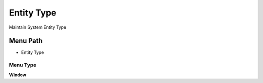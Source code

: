 
.. _functional-guide/menu/menu-entity-type:

===========
Entity Type
===========

Maintain System Entity Type

Menu Path
=========


* Entity Type

Menu Type
---------
\ **Window**\ 


.. seealso::
    :ref:`functional-guide/window/window-entity-type`
